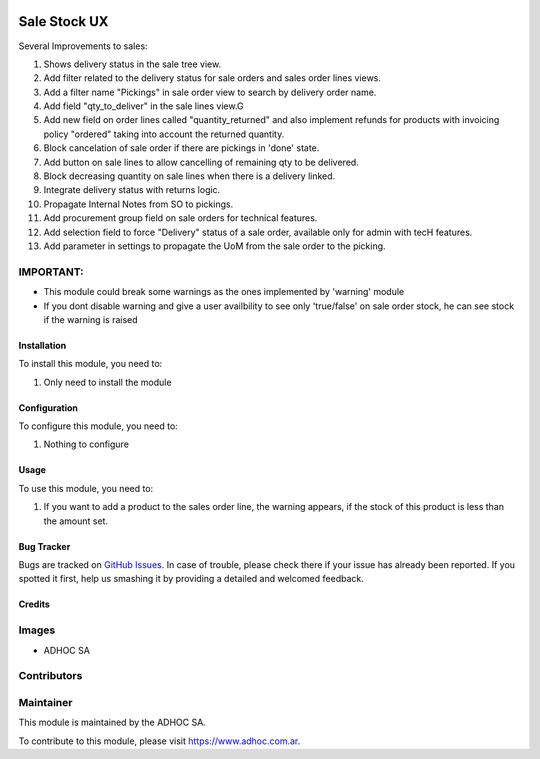 .. |company| replace:: ADHOC SA

.. |company_logo| image:: https://raw.githubusercontent.com/ingadhoc/maintainer-tools/master/resources/adhoc-logo.png
   :alt: ADHOC SA
   :target: https://www.adhoc.com.ar

.. |icon| image:: https://raw.githubusercontent.com/ingadhoc/maintainer-tools/master/resources/adhoc-icon.png

.. image:: https://img.shields.io/badge/license-AGPL--3-blue.png
   :target: https://www.gnu.org/licenses/agpl
   :alt: License: AGPL-3

=============
Sale Stock UX
=============

Several Improvements to sales:

#. Shows delivery status in the sale tree view.
#. Add filter related to the delivery status for sale orders and sales order lines views.
#. Add a filter name "Pickings" in sale order view to search by delivery order name.
#. Add field "qty_to_deliver" in the sale lines view.G
#. Add new field on order lines called "quantity_returned" and also implement refunds for products with invoicing policy "ordered" taking into account the returned quantity.
#. Block cancelation of sale order if there are pickings in 'done' state.
#. Add button on sale lines to allow cancelling of remaining qty to be delivered.
#. Block decreasing quantity on sale lines when there is a delivery linked.
#. Integrate delivery status with returns logic.
#. Propagate Internal Notes from SO to pickings.
#. Add procurement group field on sale orders for technical features.
#. Add selection field to force "Delivery" status of a sale order, available only for admin with tecH features.
#. Add parameter in settings to propagate the UoM from the sale order to the picking.

IMPORTANT:
----------
* This module could break some warnings as the ones implemented by 'warning' module
* If you dont disable warning and give a user availbility to see only 'true/false' on sale order stock, he can see stock if the warning is raised

Installation
============

To install this module, you need to:

#. Only need to install the module

Configuration
=============

To configure this module, you need to:

#. Nothing to configure

Usage
=====

To use this module, you need to:

#. If you want to add a product to the sales order line, the warning appears, if the stock of this product is less than the amount set.

.. image:: https://odoo-community.org/website/image/ir.attachment/5784_f2813bd/datas
   :alt: Try me on Runbot
   :target: http://runbot.adhoc.com.ar/

Bug Tracker
===========

Bugs are tracked on `GitHub Issues
<https://github.com/ingadhoc/sale/issues>`_. In case of trouble, please
check there if your issue has already been reported. If you spotted it first,
help us smashing it by providing a detailed and welcomed feedback.

Credits
=======

Images
------

* |company| |icon|

Contributors
------------

Maintainer
----------

|company_logo|

This module is maintained by the |company|.

To contribute to this module, please visit https://www.adhoc.com.ar.
